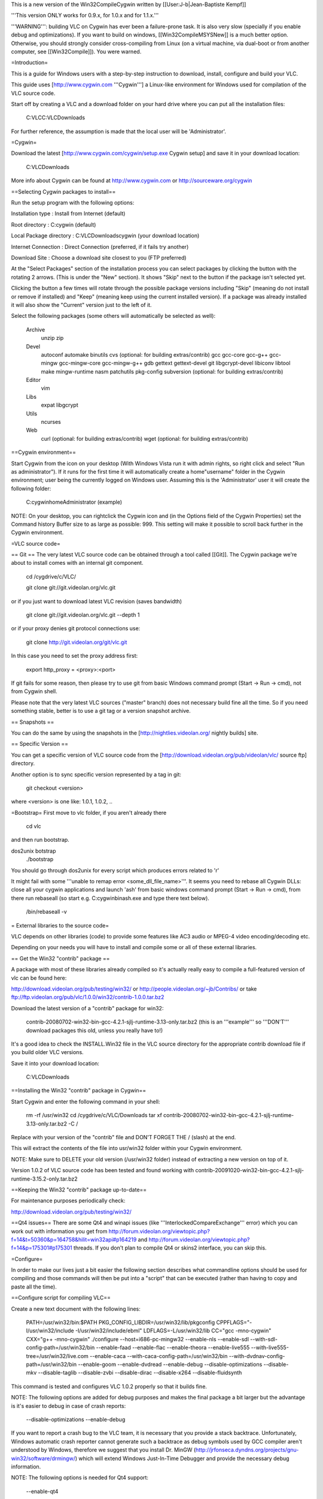 This is a new version of the Win32CompileCygwin written by
[[User:J-b|Jean-Baptiste Kempf]]

'''This version ONLY works for 0.9.x, for 1.0.x and for 1.1.x.'''

'''WARNING''': building VLC on Cygwin has ever been a failure-prone
task. It is also very slow (specially if you enable debug and
optimizations). If you want to build on windows, [[Win32CompileMSYSNew]]
is a much better option. Otherwise, you should strongly consider
cross-compiling from Linux (on a virtual machine, via dual-boot or from
another computer, see [[Win32Compile]]). You were warned.

=Introduction=

This is a guide for Windows users with a step-by-step instruction to
download, install, configure and build your VLC.

This guide uses [http://www.cygwin.com '''Cygwin'''] a Linux-like
environment for Windows used for compilation of the VLC source code.

Start off by creating a VLC and a download folder on your hard drive
where you can put all the installation files:

   C:VLCC:VLCDownloads

For further reference, the assumption is made that the local user will
be 'Administrator'.

=Cygwin=

Download the latest [http://www.cygwin.com/cygwin/setup.exe Cygwin
setup] and save it in your download location:

   C:VLCDownloads

More info about Cygwin can be found at http://www.cygwin.com or
http://sourceware.org/cygwin

==Selecting Cygwin packages to install==

Run the setup program with the following options:

Installation type : Install from Internet (default)

Root directory : C:cygwin (default)

Local Package directory : C:VLCDownloadscygwin (your download location)

Internet Connection : Direct Connection (preferred, if it fails try
another)

Download Site : Choose a download site closest to you (FTP preferred)

At the "Select Packages" section of the installation process you can
select packages by clicking the button with the rotating 2 arrows. (This
is under the "New" section). It shows "Skip" next to the button if the
package isn't selected yet.

Clicking the button a few times will rotate through the possible package
versions including "Skip" (meaning do not install or remove if
installed) and "Keep" (meaning keep using the current installed
version). If a package was already installed it will also show the
"Current" version just to the left of it.

Select the following packages (some others will automatically be
selected as well):

   Archive
      unzip zip

   Devel
      autoconf automake binutils cvs (optional: for building
      extras/contrib) gcc gcc-core gcc-g++ gcc-mingw gcc-mingw-core
      gcc-mingw-g++ gdb gettext gettext-devel git libgcrypt-devel
      libiconv libtool make mingw-runtime nasm patchutils pkg-config
      subversion (optional: for building extras/contrib)

   Editor
      vim

   Libs
      expat libgcrypt

   Utils
      ncurses

   Web
      curl (optional: for building extras/contrib) wget (optional: for
      building extras/contrib)

==Cygwin environment==

Start Cygwin from the icon on your desktop (With Windows Vista run it
with admin rights, so right click and select "Run as administrator"). If
it runs for the first time it will automatically create a home"username"
folder in the Cygwin environment; user being the currently logged on
Windows user. Assuming this is the 'Administrator' user it will create
the following folder:

   C:cygwinhomeAdministrator (example)

NOTE: On your desktop, you can rightclick the Cygwin icon and (in the
Options field of the Cygwin Properties) set the Command history Buffer
size to as large as possible: 999. This setting will make it possible to
scroll back further in the Cygwin environment.

=VLC source code=

== Git == The very latest VLC source code can be obtained through a tool
called [[Git]]. The Cygwin package we're about to install comes with an
internal git component.

   cd /cygdrive/c/VLC/

   git clone git://git.videolan.org/vlc.git

or if you just want to download latest VLC revision (saves bandwidth)

   git clone git://git.videolan.org/vlc.git --depth 1

or if your proxy denies git protocol connections use:

   git clone http://git.videolan.org/git/vlc.git

In this case you need to set the proxy address first:

   export http_proxy = <proxy>:<port>

If git fails for some reason, then please try to use git from basic
Windows command prompt (Start -> Run -> cmd), not from Cygwin shell.

Please note that the very latest VLC sources ("master" branch) does not
necessary build fine all the time. So if you need something stable,
better is to use a git tag or a version snapshot archive.

== Snapshots ==

You can do the same by using the snapshots in the
[http://nightlies.videolan.org/ nightly builds] site.

== Specific Version ==

You can get a specific version of VLC source code from the
[http://download.videolan.org/pub/videolan/vlc/ source ftp] directory.

Another option is to sync specific version represented by a tag in git:

   git checkout <version>

where <version> is one like: 1.0.1, 1.0.2, ..

=Bootstrap= First move to vlc folder, if you aren't already there

   cd vlc

and then run bootstrap.

dos2unix botstrap
   ./bootstrap

You should go through dos2unix for every script which produces errors
related to 'r'

It might fail with some '''unable to remap error
<some_dll_file_name>'''. It seems you need to rebase all Cygwin DLLs:
close all your cygwin applications and launch 'ash' from basic windows
command prompt (Start -> Run -> cmd), from there run rebaseall (so start
e.g. C:cygwinbinash.exe and type there text below).

   /bin/rebaseall -v

= External libraries to the source code=

VLC depends on other libraries (code) to provide some features like AC3
audio or MPEG-4 video encoding/decoding etc.

Depending on your needs you will have to install and compile some or all
of these external libraries.

== Get the Win32 "contrib" package ==

A package with most of these libraries already compiled so it's actually
really easy to compile a full-featured version of vlc can be found here:

http://download.videolan.org/pub/testing/win32/ or
http://people.videolan.org/~jb/Contribs/ or take
ftp://ftp.videolan.org/pub/vlc/1.0.0/win32/contrib-1.0.0.tar.bz2

Download the latest version of a "contrib" package for win32:

   contrib-20080702-win32-bin-gcc-4.2.1-sjlj-runtime-3.13-only.tar.bz2
   (this is an '''example''' so '''DON'T''' download packages this old,
   unless you really have to!)

It's a good idea to check the INSTALL.Win32 file in the VLC source
directory for the appropriate contrib download file if you build older
VLC versions.

Save it into your download location:

   C:VLCDownloads

==Installing the Win32 "contrib" package in Cygwin==

Start Cygwin and enter the following command in your shell:

   rm -rf /usr/win32 cd /cygdrive/c/VLC/Downloads tar xf
   contrib-20080702-win32-bin-gcc-4.2.1-sjlj-runtime-3.13-only.tar.bz2
   -C /

Replace with your version of the "contrib" file and DON'T FORGET THE /
(slash) at the end.

This will extract the contents of the file into usr/win32 folder within
your Cygwin environment.

NOTE: Make sure to DELETE your old version (/usr/win32 folder) instead
of extracting a new version on top of it.

Version 1.0.2 of VLC source code has been tested and found working with
contrib-20091020-win32-bin-gcc-4.2.1-sjlj-runtime-3.15.2-only.tar.bz2

==Keeping the Win32 "contrib" package up-to-date==

For maintenance purposes periodically check:

http://download.videolan.org/pub/testing/win32/

==Qt4 issues== There are some Qt4 and winapi issues (like
'''InterlockedCompareExchange''' error) which you can work out with
information you get from
http://forum.videolan.org/viewtopic.php?f=14&t=50360&p=164758&hilit=win32api#p164219
and http://forum.videolan.org/viewtopic.php?f=14&p=175301#p175301
threads. If you don't plan to compile Qt4 or skins2 interface, you can
skip this.

=Configure=

In order to make our lives just a bit easier the following section
describes what commandline options should be used for compiling and
those commands will then be put into a "script" that can be executed
(rather than having to copy and paste all the time).

==Configure script for compiling VLC==

Create a new text document with the following lines:

   PATH=/usr/win32/bin:$PATH PKG_CONFIG_LIBDIR=/usr/win32/lib/pkgconfig
   CPPFLAGS="-I/usr/win32/include -I/usr/win32/include/ebml"
   LDFLAGS=-L/usr/win32/lib CC="gcc -mno-cygwin" CXX="g++ -mno-cygwin"
   ./configure --host=i686-pc-mingw32 --enable-nls --enable-sdl
   --with-sdl-config-path=/usr/win32/bin --enable-faad --enable-flac
   --enable-theora --enable-live555
   --with-live555-tree=/usr/win32/live.com --enable-caca
   --with-caca-config-path=/usr/win32/bin
   --with-dvdnav-config-path=/usr/win32/bin --enable-goom
   --enable-dvdread --enable-debug --disable-optimizations --disable-mkv
   --disable-taglib --disable-zvbi --disable-dirac --disable-x264
   --disable-fluidsynth

This command is tested and configures VLC 1.0.2 properly so that it
builds fine.

NOTE: The following options are added for debug purposes and makes the
final package a bit larger but the advantage is it's easier to debug in
case of crash reports:

   --disable-optimizations --enable-debug

If you want to report a crash bug to the VLC team, it is necessary that
you provide a stack backtrace. Unfortunately, Windows automatic crash
reporter cannot generate such a backtrace as debug symbols used by GCC
compiler aren't understood by Windows, therefore we suggest that you
install Dr. MinGW
(http://jrfonseca.dyndns.org/projects/gnu-win32/software/drmingw/) which
will extend Windows Just-In-Time Debugger and provide the necessary
debug information.

NOTE: The following options is needed for Qt4 support:

   --enable-qt4

As of version 0.9.0 VLC will include the Qt interface. More information
can be found about QT here: http://www.trolltech.com

The "Win32 contrib package" at present includes the linux and Windows
equivalents of uic, moc and roc executables which are required for
building this interface.

The linuxs executables have to be '''deleted''' from the contrib folder:

   C:cygwinusrwin32binmoc (example) C:cygwinusrwin32binrcc (example)
   C:cygwinusrwin32binuic (example)

Save as filename in your "scripts" folder at your download/install
location:

   configure-vlc.sh

NOTE: Save using "All files" and not "Text files" otherwise Windows
might append the extension .txt

Copy the file into your home directory:

   C:cygwinhomeAdministrator

Start Cygwin and enter the following command in your shell:

   dos2unix configure-vlc.sh

After your configure-vlc.sh is completed, copy it to your vlc directory
and run it:

   ./configure-vlc.sh

If it complains about permissions, use chmod and try again:

   chmod 777 configure-vlc.sh

NOTE. (If you plan to use JVLC) To make vlc-control.dll accessible by
Java on ''Windows'' configure-vlc.sh should be modified to include
"-Wl,--add-stdcal-alias". Example:

   ... CC="gcc -mno-cygwin -Wl,--add-stdcall-alias" CXX="g++ -mno-cygwin
   -Wl,--add-stdcall-alias" ./configure ...

===Mozilla plugin===

If you want to build Mozilla plugin, add this to your configure-vlc.sh

   --enable-mozilla --with-mozilla-sdk-path=/usr/win32/gecko-sdk

If configure-vlc.sh goes correctly, you should see '''plugins/bindings :
activex mozilla'''

===POSIX emulation layer===

VLC can be built with or without the so called POSIX emulation layer.
Without is the default and is usually better (and with hasn't been
tested for quite some time). If you do want to use the emulation layer,
then just leave out the line with the following options:

   CC="gcc -mno-cygwin" CXX="g++ -mno-cygwin"

=Compiling source code=

It's time to start Cygwin again...

==Compiling VLC==

Enter the following commands in your Cygwin shell:

   cd vlc

NOTE: Open /cygdrive/c/VLC/libtool in text editor and if
"global_symbol_pipe =" line is blank, replace it with :

   global_symbol_pipe="sed -n -e 's/^.*[
   ]\([ABCDGIRSTW][ABCDGIRSTW]*\\)[ ][
   ]\ *\\(\)\([_A-Za-z][_A-Za-z0-9]*\\)$/\1\2\3 \\3/p'"

Build it! (remember to run configure-vlc.sh before first build)

   make

Cross your fingers and wait... because it might take few hours before
compilation is done. If you have multicore CPU or multi CPU box, you can
use -j2 switch (or maybe -j3 or -j4 etc.) to speed up make process

   make -j2

==Creating self contained packages==

Once the compilation is done, you can build self-contained VLC packages
with the following "make" commands:

   make package-win32-base

(This will create a subdirectory named vlc-x.x.x with all the binaries
"stripped" without any debugging symbols).

   make package-win32-zip

(Same as above but will package the directory in a zip file).

   make package-win32

(Same as above but will also create an auto-installer package. You will
need to have NSIS installed in its default location for this to work).

-  If you have permissions problems running make package-*, chmod 777 -R
   the vlc folder.
-  If you have permissions problems running vlc.exe after packaging,
   rename or delete vlc.exe.manifest

=Advanced usage=

==Updating Cygwin package versions==

If you need to update or install additional packages you can just run
the Cygwin setup.exe from your download location:

   C:Downloadscygwinsetup.exe (example)

==GDB (Gnu Debugger)==

This section requires that you installed the gdb (Gnu Debugger) in
Cygwin.

This is a typical example of creating a crashlog:

   cd vlc-trunk

   gdb --args vlc.exe --fast-mutex --reset-config --reset-plugins-cache

NOTE: vlc-0.9.0 uses libtool for building sources, if you want to debug
from the source tree, you should type the following command instead:

   libtool --mode=execute gdb --args vlc --reset-config
   --reset-plugins-cache

In the debugger mode run the program and make sure you reset the
preferences!

   (gdb) run

NOTE: the (gdb) is just a prompt which means you are in the debugger
mode, please note that ''--fast-mutex'' option is no longer supported in
vlc-0.9.0

It will now take a lot longer than usual for VLC to start :)

Now operate VLC as you would normally do. As soon as a crash issue
occurs you'll notice a line like this:

   Program received signal SIGSEGV, Segmentation fault. 0x0041394c in
   playlist_ItemGetById (p_playlist=0x19ec4f8, i_id=29) at
   src/playlist/item-ext.c:459 ---Type <return> to continue, or q
   <return> to quit---459 i = i_bottom + ( i_top - i_bottom ) / 2;

Now you can do a "backtrace" by using the bt command:

   (gdb) bt

And output similar to this will be created:

   #0 0x0041394c in playlist_ItemGetById (p_playlist=0x19ec4f8, i_id=29)
      at src/playlist/item-ext.c:459

   #1 0x0b26bbf7 in wxvlc::Playlist::CountItems (this=0x1822e288, root=
      {m_pItem = 0x29fef8}) at playlist.cpp:695

   #2 0x0b26bc83 in wxvlc::Playlist::CountItems (this=0x1822e288, root=
      {m_pItem = 0x29e8b0}) at playlist.cpp:689

   #3 0x0b26bc83 in wxvlc::Playlist::CountItems (this=0x1822e288, root=
      {m_pItem = 0x29a818}) at playlist.cpp:689

   #4 0x0b26bc83 in wxvlc::Playlist::CountItems (this=0x1822e288, root=
      {m_pItem = 0x299718}) at playlist.cpp:689

   #5 0x0b26bc83 in wxvlc::Playlist::CountItems (this=0x1822e288, root=
      {m_pItem = 0xffff0000}) at playlist.cpp:689

   #6 0x0b26bf49 in wxvlc::Playlist::AppendItem (this=0x1822e288,
      event=@0x1827afd0) at playlist.cpp:564

   #7 0x0b2757fc in wxvlc::Playlist::OnPlaylistEvent (this=0x1822e288,
      event=@0x1827afd0) at playlist.cpp:1438

   #8 0x0b3771b8 in wxEvtHandler::ProcessEventIfMatches ()
      at /usr/win32/include/wx-2.6/wx/event.h:2183

   #9 0x0b376a1c in wxEventHashTable::HandleEvent ()
      at /usr/win32/include/wx-2.6/wx/event.h:2183

   #10 0x0b37730d in wxEvtHandler::ProcessEvent ()
      at /usr/win32/include/wx-2.6/wx/event.h:2183

   #11 0x0b37711b in wxEvtHandler::ProcessPendingEvents ()
      at /usr/win32/include/wx-2.6/wx/event.h:2183

   ---Type <return> to continue, or q <return> to quit---#12 0x0b376017 in wxAppConsole::ProcessPendingEvents ()
      at /usr/win32/include/wx-2.6/wx/event.h:2183

   #13 0x0b3ec75a in wxIdleWakeUpModule::MsgHookProc ()
      at /usr/win32/include/wx-2.6/wx/bmpbuttn.h:81

   #14 0x773aca2d in USER32!GetScrollRange ()
      from /cygdrive/c/WINDOWS/system32/user32.dll

   #15 0x00000000 in ?? () from (gdb)

To backtrace all the running threads use:

   (gdb) thread apply all bt

These are the log outputs that are more usefull to developers than just
mentioning "it crashes"!

NOTE: In GDB mode there are sometimes situations where GDB initially
"crashes" on certain network activity (opening network shares, network
traffic) which in normal operation does not occur. Just select c for
continue until "normal" operation continues.

== Common errors == ===vlc.exe: Permission denied===

A make finished successfully and produced vlc.exe, but running the
executable returns the following:

   bash: ./vlc.exe: Permission denied

The permissions on both vlc.exe & vlc.exe.manifest must be set to
executable.

FIX: Type the following:

   chmod 755 vlc.exe vlc.exe.manifest

===error: parse error before '(' token===

A make (compile) of FFmpeg results in the following error:

   /usr/include/sys/unistd.h:203: error: parse error before '(' token
   make[1]: \**\* [ffm.o] Error 1

It's very likely you are usix the POSIX emulater which you shouldn't...

FIX: compile with the option

   -mno-cygwin

===error: expected primary-expression before '<<' token===

   In file included from
   /usr/lib/gcc/i686-pc-mingw32/3.4.4/../../../../include/w32
   api/windows.h:52, from ../../../include/vlc_common.h:459, from
   ../../../include/vlc/vlc.h:153, from dshow.cpp:31:
   /usr/lib/gcc/i686-pc-mingw32/3.4.4/../../../../include/w32api/wingdi.h:3:1:
   warn ing: this is the location of the previous definition In file
   included from /usr/win32/include/dshow.h:35, from common.h:45, from
   dshow.cpp:35: /usr/win32/include/ddraw.h:14: warning: ignoring
   #pragma warning In file included from /usr/win32/include/dshow.h:35,
   from common.h:45, from dshow.cpp:35: /usr/win32/include/ddraw.h:5552:
   warning: ignoring #pragma warning In file included from
   /usr/win32/include/dshow.h:45, from common.h:45, from dshow.cpp:35:
   /usr/win32/include/strmif.h:2: warning: ignoring #pragma warning In
   file included from /usr/win32/include/dsound.h:13, from
   /usr/win32/include/amaudio.h:18, from /usr/win32/include/dshow.h:47,
   from common.h:45, from dshow.cpp:35:
   /usr/win32/include/d3dtypes.h:22: warning: ignoring #pragma warning
   /usr/win32/include/d3dtypes.h:1813: warning: ignoring #pragma warning
   In file included from /usr/win32/include/dshow.h:48, from
   common.h:45, from dshow.cpp:35: /usr/win32/include/control.h:2:
   warning: ignoring #pragma warning dshow.cpp: In function int
   CommonOpen(vlc_object_t*, access_sys_t*, vlc_bool_t) ':
   dshow.cpp:456: error: expected primary-expression before '<<' token
   dshow.cpp:456: error: expected primary-expression before '<<' token
   dshow.cpp:456: error: expected primary-expression before '<<' token
   dshow.cpp:456: error: expected primary-expression before '<' token
   dshow.cpp:456: error: expected primary-expression before '.' token
   dshow.cpp:470: error: expected primary-expression before '==' token
   dshow.cpp:470: error: expected primary-expression before '==' token
   dshow.cpp:470: error: expected primary-expression before '==' token
   dshow.cpp:470: error: expected primary-expression before '=' token
   dshow.cpp:484: error: expected primary-expression before '>>' token
   dshow.cpp:484: error: expected primary-expression before '>>' token
   dshow.cpp:484: error: expected primary-expression before '>>' token
   dshow.cpp:484: error: expected primary-expression before '>' token
   dshow.cpp:484: error: expected primary-expression before '.' token
   dshow.cpp:485: error: expected;' before "IAMCrossbar" dshow.cpp:491:
   error: pXbar' undeclared (first use this function) dshow.cpp:491:
   error: (Each undeclared identifier is reported only once for each
   function it appears in.) make[6]: \**\* [libdshow_plugin_a-dshow.o]
   Error 1 make[6]: Leaving
   directory/home/Administrator/vlc-trunk/modules/access/dshow' make[5]:
   **\* [all-modules] Error 1 make[5]: Leaving directory
   \`/home/Administrator/vlc-trunk/modules/access/dshow' make[4]:**\ \*
   [all-recursive] Error 1 make[4]: Leaving directory
   \`/home/Administrator/vlc-trunk/modules/access' make[3]: \**\* [all]
   Error 2

Basically in case of conflict svn adds "<<< mine" and "=======" and
">>>> r1242" which makes gcc complain.

FIX: revert the offending file

===Objective C source seen but \`OBJC' is undefined===

The configure process stops halfway.

   -  aclocal-1.9 -I m4
   -  autoconf
   -  autoheader

   + automake-1.9 --add-missing --copy -Wall configure.ac: installing
   \`autotools/install-sh' configure.ac: installing \`autotools/missing'
   activex/Makefile.am:143: shell $(VLC_CONFIG: non-POSIX variable name
   activex/Makefile.am:143: (probably a GNU make extension)
   activex/Makefile.am: installing \`autotools/compile'
   activex/Makefile.am: installing \`autotools/depcomp'
   modules/gui/macosx/Makefile.am: Objective C source seen but \`OBJC'
   is undefined modules/misc/testsuite/Makefile.am: Objective C source
   seen but \`OBJC' is undefi ned src/Makefile.am: Objective C source
   seen but \`OBJC' is undefined Makefile.am:282: user target
   \`vlc$(EXEEXT)' defined here...
   /usr/share/automake-1.9/am/program.am: ... overrides Automake target
   \`vlc$(EXEEX T)' defined here Makefile.am:230: while processing
   program \`vlc' make: \**\* No targets specified and no makefile
   found. Stop.

This problem is related to a warning earlier on and only occured in a
few revisions where a built-in workaround wasn't working properly:

   + echo 'Enabling provisional autoconf 2.59 work-around. Update
   autoconf ASAP.' Enabling provisional autoconf 2.59 work-around.
   Update autoconf ASAP.

FIX: update autoconf to 2.60 or newer. If Cygwin doesn't provide this
version yet then build it yourself from extras/contrib.

Enter the following commands in your Cygwin shell:

   cd vlc-trunk/extras/contrib

   ./bootstrap

   cd src

   make .autoconf

There should now be compiled autoconf version (probably 2.60 or newer)
in extras/contrib that the bootstrap process will use.

Now start the whole "Compile VLC" process from the start again.

===Error: cannot create temporary file for diversion: Permission
denied===

If the above error appears, it might mean you don't have the TMPDIR
defined in cygwin. You will need to define it and have its value point
to your temporary directory. You can use '''export
TMPDIR="/cygdrive/c/temp"''' or any directory for it (/cygdrive/c/temp
is same as C:temp). If this doesn't help, make sure you run cygwin with
admin rights (With Windows Vista, right click cygwin shortcut and select
"Run as administrator"). Avira AntiVir might also cause issues to m4, so
disabling it while ./bootstrap might help.

==Compiling faster== Building VLC on Cygwin is really slow, but you can
spend less time recompiling by using [http://ccache.samba.org/ ccache].
This software saves the files compiled with their compilation command,
and output them if they were not changed and if the compilation command
is the same as last build. It is really useful for frequent make clean
&& make. To use it, change the CC line in your configure script to:

   CC="ccache gcc -mno-cygwin" CXX="ccache g++ -mno-cygwin"

The first build after reconfiguring will be as slow as ever, but the
following builds will be faster.

=Version=

20050627 Initial version

20050628 Updated some more exceptions

20050628 Some info added about FFmpeg compiling with AMR

20050629 Finalized FFmpeg compiling

20050630 Cross-compiling

20050724 Some extra compile explanations

20050726 Removed cross-compiling (was for linux -> win32) Patching
source code with .diff files

20050823 Added zlib error

20050923 --enable-sdl --with-sdl-config-path=/usr/win32/bin added to
configure. Added debug section

20051102 Changed FFmpeg lib names

20051128 Detailed Cygwin upgrade/downgrade for gcc 3.3. Renamed some
update scripts. Added FFmpeg CVS update. --disable-gnomevfs added to
configure (only used on linux)

20060121 PKG_CONFIG_PATH=/usr/win32/lib/pkgconfig added to configure

20060128 Added curl and libtool to Cygwin for those that want to be able
to build extras/contrib themselves

20060217 Added make install-libs install-headers to FFmpeg compile

20060222 Remark about missing "gettext" libs for Cygwin during install

20060225 ./bootstrap: you need libtool

20060618 Updated GCC to 3.4 version and added FFmpeg SVN and DTS support

20060805 Added note about using older binutils and gdb for Cygwin!

20060915 Added note about updating autoconf from extras/contrib for an
OBJC problem during configure

20061108 Added note this document is no longer usable since Cygwin has
been unusable probably related to some bash/dos2unix change

20070612 Added note about --enable-dca

20080228 New version by [[User:J-b|jb]]

20080307 Added --host=i686-pc-mingw32 option to the configure script

20080311 Simplification

20080323 Added some tips for Vista

20081001 git should now work from Cygwin again

20081010 expat has moved to under Libs

20081020 QT4 problems part added and new contrib suggestion

20081110 Mozilla plugin addition

20090104 sed command for gettext version change

20090210 JB contrib location added.

20090303 ranlib removed, it is a OPTIONAL STEP!

20090623 Mention 1.1.x support

20090926 Remove sed line (not needed anymore), add tips to 'ash', tell
that version tools are optional, change lib order to alphabets

20091023 Add some more details how to checkout with git

20091028 Update the configure command to work fine for recent version
1.0.2

= See also = \*[[Win32CompileCygwinOld]] - deprecated documentation

[[Category:Building]] [[Category:Coding]] [[Category:Windows]]
